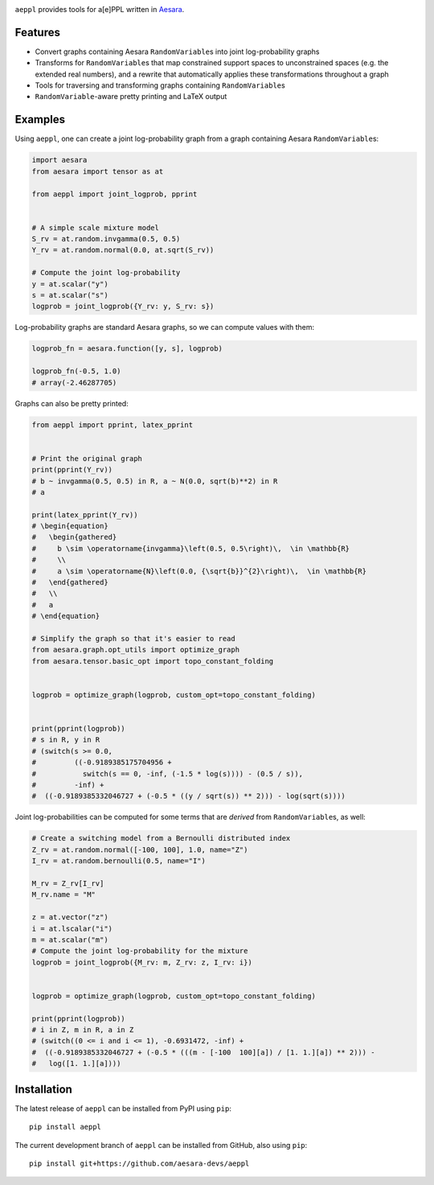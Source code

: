 |Tests Status| |Coverage|


``aeppl`` provides tools for a[e]PPL written in `Aesara <https://github.com/pymc-devs/aesara>`_.


Features
========
- Convert graphs containing Aesara ``RandomVariable``\s into joint
  log-probability graphs
- Transforms for ``RandomVariable``\s that map constrained support spaces to
  unconstrained spaces (e.g. the extended real numbers), and a rewrite that
  automatically applies these transformations throughout a graph
- Tools for traversing and transforming graphs containing ``RandomVariable``\s
- ``RandomVariable``-aware pretty printing and LaTeX output


Examples
========

Using ``aeppl``, one can create a joint log-probability graph from a graph
containing Aesara ``RandomVariable``\s:

.. code-block:: python

  import aesara
  from aesara import tensor as at

  from aeppl import joint_logprob, pprint


  # A simple scale mixture model
  S_rv = at.random.invgamma(0.5, 0.5)
  Y_rv = at.random.normal(0.0, at.sqrt(S_rv))

  # Compute the joint log-probability
  y = at.scalar("y")
  s = at.scalar("s")
  logprob = joint_logprob({Y_rv: y, S_rv: s})


Log-probability graphs are standard Aesara graphs, so we can compute
values with them:

.. code-block:: python

  logprob_fn = aesara.function([y, s], logprob)

  logprob_fn(-0.5, 1.0)
  # array(-2.46287705)


Graphs can also be pretty printed:

.. code-block:: python

  from aeppl import pprint, latex_pprint


  # Print the original graph
  print(pprint(Y_rv))
  # b ~ invgamma(0.5, 0.5) in R, a ~ N(0.0, sqrt(b)**2) in R
  # a

  print(latex_pprint(Y_rv))
  # \begin{equation}
  #   \begin{gathered}
  #     b \sim \operatorname{invgamma}\left(0.5, 0.5\right)\,  \in \mathbb{R}
  #     \\
  #     a \sim \operatorname{N}\left(0.0, {\sqrt{b}}^{2}\right)\,  \in \mathbb{R}
  #   \end{gathered}
  #   \\
  #   a
  # \end{equation}

  # Simplify the graph so that it's easier to read
  from aesara.graph.opt_utils import optimize_graph
  from aesara.tensor.basic_opt import topo_constant_folding


  logprob = optimize_graph(logprob, custom_opt=topo_constant_folding)


  print(pprint(logprob))
  # s in R, y in R
  # (switch(s >= 0.0,
  #         ((-0.9189385175704956 +
  #           switch(s == 0, -inf, (-1.5 * log(s)))) - (0.5 / s)),
  #         -inf) +
  #  ((-0.9189385332046727 + (-0.5 * ((y / sqrt(s)) ** 2))) - log(sqrt(s))))


Joint log-probabilities can be computed for some terms that are *derived* from
``RandomVariable``\s, as well:

.. code-block:: python

  # Create a switching model from a Bernoulli distributed index
  Z_rv = at.random.normal([-100, 100], 1.0, name="Z")
  I_rv = at.random.bernoulli(0.5, name="I")

  M_rv = Z_rv[I_rv]
  M_rv.name = "M"

  z = at.vector("z")
  i = at.lscalar("i")
  m = at.scalar("m")
  # Compute the joint log-probability for the mixture
  logprob = joint_logprob({M_rv: m, Z_rv: z, I_rv: i})


  logprob = optimize_graph(logprob, custom_opt=topo_constant_folding)

  print(pprint(logprob))
  # i in Z, m in R, a in Z
  # (switch((0 <= i and i <= 1), -0.6931472, -inf) +
  #  ((-0.9189385332046727 + (-0.5 * (((m - [-100  100][a]) / [1. 1.][a]) ** 2))) -
  #   log([1. 1.][a])))


Installation
============

The latest release of ``aeppl`` can be installed from PyPI using ``pip``:

::

    pip install aeppl



The current development branch of ``aeppl`` can be installed from GitHub, also using ``pip``:

::

    pip install git+https://github.com/aesara-devs/aeppl



.. |Tests Status| image:: https://github.com/aesara-devs/aeppl/actions/workflows/test.yml/badge.svg?branch=main
  :target: https://github.com/aesara-devs/aeppl/actions/workflows/test.yml
.. |Coverage| image:: https://codecov.io/gh/aesara-devs/aeppl/branch/main/graph/badge.svg?token=L2i59LsFc0
  :target: https://codecov.io/gh/aesara-devs/aeppl

